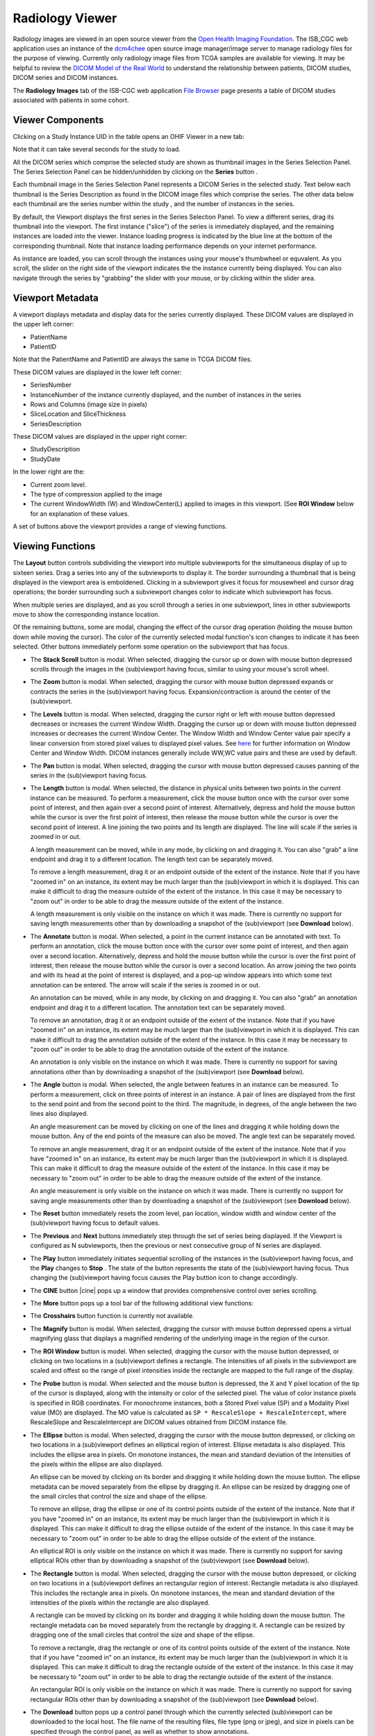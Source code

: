 Radiology Viewer
================
Radiology images are viewed in an open source viewer from the `Open Health Imaging Foundation`_. The ISB_CGC web application uses an instance of the `dcm4chee`_ open source image manager/image server to manage radiology files for the purpose of viewing. Currently only radiology image files from TCGA samples are available for viewing. It may be helpful to review the `DICOM Model of the Real World <http://dicom.nema.org/medical/dicom/current/output/html/part03.html#chapter_7>`_ to understand the relationship between patients, DICOM studies, DICOM series and DICOM instances.

.. _Open Health Imaging Foundation: http://ohif.org/
.. _dcm4chee: https://www.dcm4che.org/


The **Radiology Images** tab of the ISB-CGC web application `File Browser`_ page presents a table of DICOM studies associated with patients in some cohort.

.. _File Browser: https://isb-cancer-genomics-cloud.readthedocs.io/en/latest/sections/webapp/Saved-Cohorts.html#view-file-browser-page

.. image:: OHIFPick.png

Viewer Components
_________________

Clicking on a Study Instance UID in the table opens an OHIF Viewer in a new tab: 

.. image:: OHIFInitialDisplay.png

Note that it can take several seconds for the study to load. 

All the DICOM series which comprise the selected study are shown as thumbnail images in the Series Selection Panel. The Series Selection Panel can be hidden/unhidden by clicking on the **Series** button |series|.

.. |series| image:: OHIFSeries.png

Each thumbnail image in the Series Selection Panel represents a DICOM Series in the selected study. Text below each thumbnail is the Series Description as found in the DICOM image files which comprise the series. The other data below each thumbnail are the series number within the study |s|, and the number of instances |count| in the series.

.. |s| image:: OHIFSeriesNumber.png
.. |count| image:: OHIFImageCount.png

By default, the Viewport displays the first series in the Series Selection Panel. To view a different series, drag its thumbnail into the viewport. The first instance ("slice") of the series is immediately displayed, and the remaining instances are loaded into the viewer. Instance loading progress is indicated by the blue line at the bottom of the corresponding thumbnail. Note that instance loading performance depends on your internet performance.

As instance are loaded, you can scroll through the instances using your mouse's thumbwheel or equvalent. As you scroll, the slider on the right side of the viewport indicates the the instance currently being displayed. You can also navigate through the series by "grabbing" the slider with your mouse, or by clicking within the slider area. 

Viewport Metadata
_________________
A viewport displays metadata and display data for the series currently displayed. These DICOM values are displayed in the upper left corner:

* PatientName

* PatientID

Note that the PatientName and PatientID are always the same in TCGA DICOM files. 

These DICOM values are displayed in the lower left corner:

* SeriesNumber 

* InstanceNumber of the instance currently displayed, and the number of instances in the series

* Rows and Columns (image size in pixels)

* SliceLocation and SliceThickness

* SeriesDescription

These DICOM values are displayed in the upper right corner:

* StudyDescription

* StudyDate

In the lower right are the:

* Current zoom level. 

* The type of compression applied to the image

* The current WindowWidth (W) and WindowCenter(L) applied to images in this viewport. (See **ROI Window** below for an explanation of these values. 

A set of buttons above the viewport provides a range of viewing functions. 

.. image:: OHIFViewingFunctions.png
  :align: center

Viewing Functions
_________________
The **Layout** button |layout| controls subdividing the viewport into multiple subviewports for the simultaneous display of up to sixteen series. Drag a series into any of the subviewports to display it. The border surrounding a thumbnail that is being displayed in the viewport area is emboldened. Clicking in a subviewport gives it focus for mousewheel and cursor drag operations; the border surrounding such a subviewport changes color to indicate which subviewport has focus.

.. |layout| image:: OHIFLayout.png
.. image:: OHIFMultiVP.png

When multiple series are displayed, and as you scroll through a series in one subviewport, lines in other subviewports move to show the corresponding instance location.

Of the remaining buttons, some are modal, changing the effect of the cursor drag operation (holding the mouse button down while moving the cursor). The color of the currently selected modal function's icon changes to indicate it has been selected. Other buttons immediately perform some operation on the subviewport that has focus.

* The **Stack Scroll** button |scroll| is modal. When selected, dragging the cursor up or down with mouse button depressed scrolls through the images in the (sub)viewport having focus, similar to using your mouse's scroll wheel.

.. |scroll| image:: OHIFScrollStack.png
* The **Zoom** button |zoom| is modal. When selected, dragging the cursor with mouse button depressed expands or contracts the series in the (sub)viewport having focus. Expansion/contraction is around the center of the (sub)viewport.

.. |zoom| image:: OHIFZoom.png
* The **Levels** button |presets| is modal. When selected, dragging the cursor right or left with mouse button depressed decreases or increases the current Window Width. Dragging the cursor up or down with mouse button depressed increases or decreases the current Window Center. The Window Width and Window Center value pair specify a linear conversion from stored pixel values to displayed pixel values. See here_ for further information on Window Center and Window Width. DICOM instances generally include WW,WC value pairs and these are used by default.

.. _here: http://dicom.nema.org/medical/dicom/current/output/html/part03.html#sect_C.11.2.1.2

.. |presets| image:: OHIFLevels.png
* The **Pan** button |pan| is modal. When selected, dragging the cursor with mouse button depressed causes panning of the series in the (sub)viewport having focus. 

.. |pan| image:: OHIFPan.png
* The **Length** button |len| is modal. When selected, the distance in physical units between two points in the current instance can be measured. To perform a measurement, click the mouse button once with the cursor over some point of interest, and then again over a second point of interest. Alternatively, depress and hold the mouse button while the cursor is over the first point of interest, then release the mouse button while the cursor is over the second point of interest. A line joining the two points and its length are displayed. The line will scale if the series is zoomed in or out. 

  A length measurement can be moved, while in any mode, by clicking on and dragging it. You can also "grab" a line endpoint and drag it to a different location. The length text can be separately moved.
  
  To remove a length measurement, drag it or an endpoint outside of the extent of the instance. Note that if you have "zoomed in" on an instance, its extent may be much larger than the (sub)viewport in which it is displayed. This can make it difficult to drag the measure outside of the extent of the instance. In this case it may be necessary to "zoom out" in order to be able to drag the measure outside of the extent of the instance. 
 
  A length measurement is only visible on the instance on which it was made. There is currently no support for saving length measurements other than by downloading a snapshot of the (sub)viewport (see **Download** below).

.. |len| image:: OHIFLength.png
* The **Annotate** button |anno| is modal. When selected, a point in the current instance can be annotated with text. To perform an annotation, click the mouse button once with the cursor over some point of interest, and then again over a second location. Alternatively, depress and hold the mouse button while the cursor is over the first point of interest, then release the mouse button while the cursor is over a second location. An arrow joining the two points and with its head at the point of interest is displayed, and a pop-up window appears into which some text annotation can be entered. The arrow will scale if the series is zoomed in or out. 

  An annotation can be moved, while in any mode, by clicking on and dragging it. You can also "grab" an annotation endpoint and drag it to a different location. The annotation text can be separately moved. 
  
  To remove an annotation, drag it or an endpoint outside of the extent of the instance. Note that if you have "zoomed in" on an instance, its extent may be much larger than the (sub)viewport in which it is displayed. This can make it difficult to drag the annotation outside of the extent of the instance. In this case it may be necessary to "zoom out" in order to be able to drag the annotation outside of the extent of the instance. 
 
  An annotation is only visible on the instance on which it was made. There is currently no support for saving annotations other than by downloading a snapshot of the (sub)viewport (see **Download** below).

.. |anno| image:: OHIFAnnotate.png
* The **Angle** button |ang| is modal. When selected, the angle between features in an instance can be measured. To perform a measurement, click on three points of interest in an instance. A pair of lines are displayed from the first to the send point and from the second point to the third. The magnitude, in degrees, of the angle between the two lines also displayed.
  
  An angle measurement can be moved by clicking on one of the lines and dragging it while holding down the mouse button. Any of the end points of the measure can also be moved. The angle text can be separately moved.
  
  To remove an angle measurement, drag it or an endpoint outside of the extent of the instance. Note that if you have "zoomed in" on an instance, its extent may be much larger than the (sub)viewport in which it is displayed. This can make it difficult to drag the measure outside of the extent of the instance. In this case it may be necessary to "zoom out" in order to be able to drag the measure outside of the extent of the instance.
  
  An angle measurement is only visible on the instance on which it was made. There is currently no support for saving angle measurements other than by downloading a snapshot of the (sub)viewport (see **Download** below).  

.. |ang| image:: OHIFAngle.png
* The **Reset** button |reset| immediately resets the zoom level, pan location, window width and window center of the (sub)viewport having focus to default values.

.. |reset| image:: OHIFReset.png
* The **Previous** |previous| and **Next** |next| buttons immediately step through the set of series being displayed. If the Viewport is configured as N subviewports, then the previous or next consecutive group of N series are displayed.

.. |previous| image:: OHIFPrevious.png
.. |next| image:: OHIFNext.png
* The **Play** button |play| immediately initiates sequential scrolling of the instances in the (sub)viewport having focus, and the **Play** changes to **Stop** |stop|. The state of the button represents the state of the (sub)viewport having focus. Thus changing the (sub)viewport having focus causes the Play buttion icon to change accordingly.

.. |play| image:: OHIFPlay.png
.. |stop| image:: OHIFStop.png
* The **CINE** button |cine| pops up a window that provides comprehensive control over series scrolling.

.. |cine| image:: OHIFCine.png

  The controller duplicates the functionality of the separate **Play**, **Next**, and **Previous** buttons, and also offers single step contols as wells as controls to jump to the first or last instance in a series. Finally, a slider allows controlling the frame rate of the Play function.

.. image:: OHIFCineController.png
  :align: center

* The **More** button |more| pops up a tool bar of the following additional view functions:

.. |more| image:: OHIFMore.png
* The **Crosshairs** button |crosshairs| function is currently not available.

.. |crosshairs| image:: OHIFCrosshairs.png
* The **Magnify** button |magnify| is modal. When selected, dragging the cursor with mouse button depressed opens a virtual magnifying glass that displays a magnified rendering of the underlying image in the region of the cursor.

.. |magnify| image:: OHIFMagnify.png
* The **ROI Window** button |roi| is model. When selected, dragging the cursor with the mouse button depressed, or clicking on two locations in a (sub)viewport defines a rectangle. The intensities of all pixels in the subviewport are scaled and offest so the range of pixel intensities inside the rectangle are mapped to the full range of the display.

.. |roi| image:: OHIFROI.png
* The **Probe** button |probe| is modal. When selected and the mouse button is depressed, the X and Y pixel location of the tip of the cursor is displayed, along with the intensity or color of the selected pixel. The value of color instance pixels is specified in RGB coordinates. For monochrome instances, both a Stored Pixel value (SP) and a Modality Pixel value (MO) are displayed. The MO value is calculated as ``SP * RescaleSlope + RescaleIntercept``, where RescaleSlope and RescaleIntercept are DICOM values obtained from DICOM instance file. 

.. |probe| image:: OHIFProbe.png
* The **Ellipse** button |ellipse| is modal. When selected, dragging the cursor with the mouse button depressed, or clicking on two locations in a (sub)viewport defines an elliptical region of interest. Ellipse metadata is also displayed. This includes the ellipse area in pixels. On monotone instances, the mean and standard deviation of the intensities of the pixels within the ellipse are also displayed. 
  
  An ellipse can be moved by clicking on its border and dragging it while holding down the mouse button. The ellipse metadata can be moved separately from the ellipse by dragging it. An ellipse can be resized by dragging one of the small circles that control the size and shape of the ellipse.
  
  To remove an ellipse, drag the ellipse or one of its control points outside of the extent of the instance. Note that if you have "zoomed in" on an instance, its extent may be much larger than the (sub)viewport in which it is displayed. This can make it difficult to drag the ellipse outside of the extent of the instance. In this case it may be necessary to "zoom out" in order to be able to drag the ellipse outside of the extent of the instance.

  An elliptical ROI is only visible on the instance on which it was made. There is currently no support for saving elliptical ROIs other than by downloading a snapshot of the (sub)viewport (see **Download** below).
  
.. |ellipse| image:: OHIFEllipse.png
* The **Rectangle** button |rectangle| is modal. When selected, dragging the cursor with the mouse button depressed, or clicking on two locations in a (sub)viewport defines an rectangular region of interest. Rectangle metadata is also displayed. This includes the rectangle area in pixels. On monotone instances, the mean and standard deviation of the intensities of the pixels within the rectangle are also displayed. 
  
  A rectangle can be moved by clicking on its border and dragging it while holding down the mouse button. The rectangle metadata can be moved separately from the rectangle by dragging it. A rectangle can be resized by dragging one of the small circles that control the size and shape of the ellipse.
  
  To remove a rectangle, drag the rectangle or one of its control points outside of the extent of the instance. Note that if you have "zoomed in" on an instance, its extent may be much larger than the (sub)viewport in which it is displayed. This can make it difficult to drag the rectangle outside of the extent of the instance. In this case it may be necessary to "zoom out" in order to be able to drag the rectangle outside of the extent of the instance.

  An rectangular ROI is only visible on the instance on which it was made. There is currently no support for saving rectangular ROIs other than by downloading a snapshot of the (sub)viewport (see **Download** below).
  
.. |rectangle| image:: OHIFRectangle.png
* The **Download** button |down| pops up a control panel through which the currently selected (sub)viewport can be downloaded to the local host. The file name of the resulting files, file type (png or jpeg), and size in pixels can be specified through the control panel, as well as whether to show annotations.

.. |down| image:: OHIFDownload.png
.. image:: OHIFDownloadControlPanel.png
  :align: center
* The **Invert** button |invert| immediately inverts the colors of the series in the (sub)viewport having focus.

.. |invert| image:: OHIFInvert.png
* The **Rotate Right** button |right| immediately performs a ninety degree right rotation of the image in the (sub)viewport that has focus.

.. |right| image:: OHIFRotateRight.png
* The **Flip H** button |hflip| immediately performs a flip about the Y axis of the image in the (sub)viewport that has focus.

.. |hflip| image:: OHIFFlipHorizontally.png
* The **Flip V** button |vflip| immediately performs a flip about the X axis of the image in the (sub)viewport that has focus.

.. |vflip| image:: OHIFFlipVertically.png
* The **Clear** button |clear| immediately clears all annotations from the currently displayed instance of the (sub)viewport having focus.

.. |clear| image:: OHIFClear.png


  

  
  
